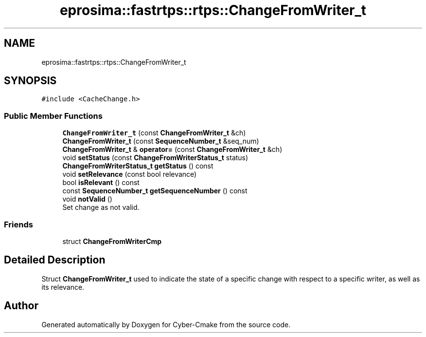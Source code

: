 .TH "eprosima::fastrtps::rtps::ChangeFromWriter_t" 3 "Sun Sep 3 2023" "Version 8.0" "Cyber-Cmake" \" -*- nroff -*-
.ad l
.nh
.SH NAME
eprosima::fastrtps::rtps::ChangeFromWriter_t
.SH SYNOPSIS
.br
.PP
.PP
\fC#include <CacheChange\&.h>\fP
.SS "Public Member Functions"

.in +1c
.ti -1c
.RI "\fBChangeFromWriter_t\fP (const \fBChangeFromWriter_t\fP &ch)"
.br
.ti -1c
.RI "\fBChangeFromWriter_t\fP (const \fBSequenceNumber_t\fP &seq_num)"
.br
.ti -1c
.RI "\fBChangeFromWriter_t\fP & \fBoperator=\fP (const \fBChangeFromWriter_t\fP &ch)"
.br
.ti -1c
.RI "void \fBsetStatus\fP (const \fBChangeFromWriterStatus_t\fP status)"
.br
.ti -1c
.RI "\fBChangeFromWriterStatus_t\fP \fBgetStatus\fP () const"
.br
.ti -1c
.RI "void \fBsetRelevance\fP (const bool relevance)"
.br
.ti -1c
.RI "bool \fBisRelevant\fP () const"
.br
.ti -1c
.RI "const \fBSequenceNumber_t\fP \fBgetSequenceNumber\fP () const"
.br
.ti -1c
.RI "void \fBnotValid\fP ()"
.br
.RI "Set change as not valid\&. "
.in -1c
.SS "Friends"

.in +1c
.ti -1c
.RI "struct \fBChangeFromWriterCmp\fP"
.br
.in -1c
.SH "Detailed Description"
.PP 
Struct \fBChangeFromWriter_t\fP used to indicate the state of a specific change with respect to a specific writer, as well as its relevance\&. 

.SH "Author"
.PP 
Generated automatically by Doxygen for Cyber-Cmake from the source code\&.
